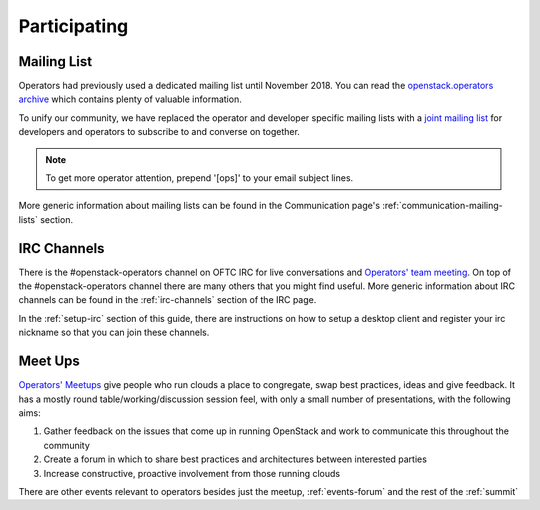 #############
Participating
#############

Mailing List
=============
Operators had previously used a dedicated mailing list until November 2018. You
can read the `openstack.operators archive
<http://lists.openstack.org/pipermail/openstack-operators/>`_
which contains plenty of valuable information.

To unify our community, we have replaced the operator and developer
specific mailing lists with a `joint mailing list
<http://lists.openstack.org/cgi-bin/mailman/listinfo/openstack-discuss>`_
for developers and operators to subscribe to and converse on together.

.. note::
   To get more operator attention, prepend '[ops]' to your email subject lines.

More generic information about mailing lists can be found in the Communication
page's :ref:`communication-mailing-lists` section.

IRC Channels
============
There is the #openstack-operators channel on OFTC IRC for live
conversations and `Operators' team meeting
<http://eavesdrop.openstack.org/#OpenStack_OSOps_Team>`_.
On top of the #openstack-operators channel there are many others that you
might find useful. More generic information about IRC channels can be found
in the :ref:`irc-channels` section of the IRC page.

In the :ref:`setup-irc` section of this guide, there are instructions on how
to setup a desktop client and register your irc nickname so that you can
join these channels.

.. _ops-meetup:

Meet Ups
========
`Operators' Meetups <https://wiki.openstack.org/wiki/Operations/Meetups>`_ give
people who run clouds a place to congregate, swap best practices, ideas and
give feedback. It has a mostly round table/working/discussion session feel,
with only a small number of presentations, with the following aims:

1. Gather feedback on the issues that come up in running OpenStack and work to
   communicate this throughout the community
2. Create a forum in which to share best practices and architectures between
   interested parties
3. Increase constructive, proactive involvement from those running clouds

There are other events relevant to operators besides just the meetup,
:ref:`events-forum` and the rest of the :ref:`summit`
